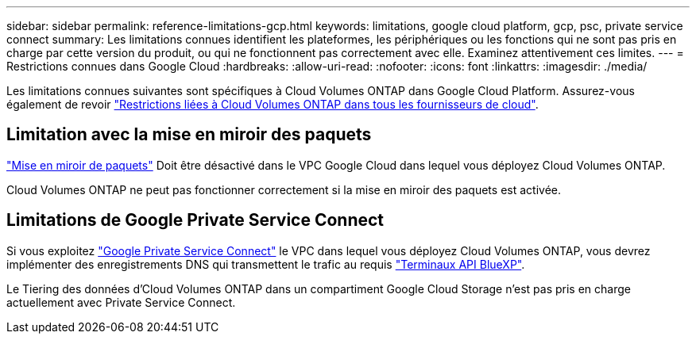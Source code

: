 ---
sidebar: sidebar 
permalink: reference-limitations-gcp.html 
keywords: limitations, google cloud platform, gcp, psc, private service connect 
summary: Les limitations connues identifient les plateformes, les périphériques ou les fonctions qui ne sont pas pris en charge par cette version du produit, ou qui ne fonctionnent pas correctement avec elle. Examinez attentivement ces limites. 
---
= Restrictions connues dans Google Cloud
:hardbreaks:
:allow-uri-read: 
:nofooter: 
:icons: font
:linkattrs: 
:imagesdir: ./media/


[role="lead"]
Les limitations connues suivantes sont spécifiques à Cloud Volumes ONTAP dans Google Cloud Platform. Assurez-vous également de revoir link:reference-limitations.html["Restrictions liées à Cloud Volumes ONTAP dans tous les fournisseurs de cloud"].



== Limitation avec la mise en miroir des paquets

https://cloud.google.com/vpc/docs/packet-mirroring["Mise en miroir de paquets"^] Doit être désactivé dans le VPC Google Cloud dans lequel vous déployez Cloud Volumes ONTAP.

Cloud Volumes ONTAP ne peut pas fonctionner correctement si la mise en miroir des paquets est activée.



== Limitations de Google Private Service Connect

Si vous exploitez https://cloud.google.com/vpc/docs/private-service-connect["Google Private Service Connect"^] le VPC dans lequel vous déployez Cloud Volumes ONTAP, vous devrez implémenter des enregistrements DNS qui transmettent le trafic au requis https://docs.netapp.com/us-en/cloud-manager-setup-admin/task-creating-connectors-gcp.html#outbound-internet-access["Terminaux API BlueXP"^].

Le Tiering des données d'Cloud Volumes ONTAP dans un compartiment Google Cloud Storage n'est pas pris en charge actuellement avec Private Service Connect.
